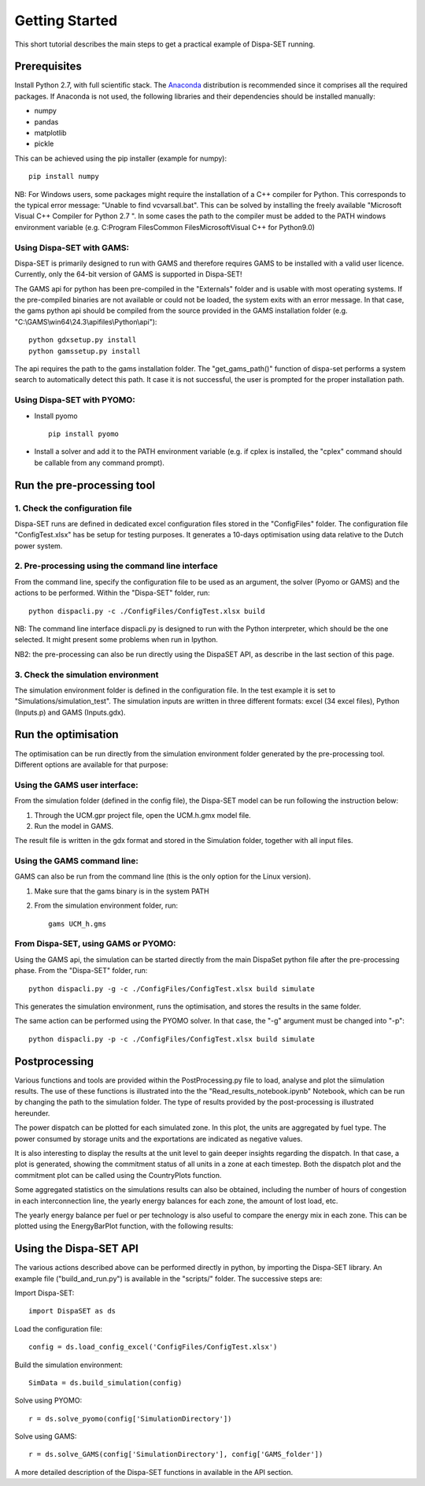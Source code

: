 ﻿.. _workflow:

Getting Started
===============
This short tutorial describes the main steps to get a practical example of Dispa-SET running.


Prerequisites
-------------
Install Python 2.7, with full scientific stack. The Anaconda_ distribution is recommended since it comprises all the required packages. If Anaconda is not used, the following libraries and their dependencies should be installed manually: 

* numpy
* pandas 
* matplotlib 
* pickle


This can be achieved using the pip installer (example for numpy)::

	pip install numpy

NB: For Windows users, some packages might require the installation of a C++ compiler for Python. This corresponds to the typical error message: "Unable to find vcvarsall.bat". This can be solved by installing the freely available "Microsoft Visual C++ Compiler for Python 2.7 ".  In some cases the path to the compiler must be added to the PATH windows environment variable (e.g. C:\Program Files\Common Files\Microsoft\Visual C++ for Python\9.0)


Using Dispa-SET with GAMS:
^^^^^^^^^^^^^^^^^^^^^^^^^^
Dispa-SET is primarily designed to run with GAMS and therefore requires GAMS to be installed with a valid user licence. Currently, only the 64-bit version of GAMS is supported in Dispa-SET!

The GAMS api for python has been pre-compiled in the "Externals" folder and is usable with most operating systems. If the pre-compiled binaries are not available or could not be loaded, the system exits with an error message. In that case, the gams python api should be compiled from the source provided in the GAMS installation folder (e.g. "C:\\GAMS\\win64\\24.3\\apifiles\\Python\\api")::

	python gdxsetup.py install
	python gamssetup.py install

The api requires the path to the gams installation folder. The "get_gams_path()" function of dispa-set performs a system search to automatically detect this path. It case it is not successful, the user is prompted for the proper installation path. 

Using Dispa-SET with PYOMO:
^^^^^^^^^^^^^^^^^^^^^^^^^^^

* Install pyomo ::

	pip install pyomo
* Install a solver and add it to the PATH environment variable (e.g. if cplex is installed, the "cplex" command should be callable from any command prompt).


Run the pre-processing tool
---------------------------

1. Check the configuration file
^^^^^^^^^^^^^^^^^^^^^^^^^^^^^^^
Dispa-SET runs are defined in dedicated excel configuration files stored in the "ConfigFiles" folder. The configuration file "ConfigTest.xlsx" has be setup for testing purposes. It generates a 10-days optimisation using data relative to the Dutch power system. 

2. Pre-processing using the command line interface
^^^^^^^^^^^^^^^^^^^^^^^^^^^^^^^^^^^^^^^^^^^^^^^^^^
From the command line, specify the configuration file to be used as an argument, the solver (Pyomo or GAMS) and the actions to be performed. Within the "Dispa-SET" folder, run::

	python dispacli.py -c ./ConfigFiles/ConfigTest.xlsx build

NB: The command line interface dispacli.py is designed to run with the Python interpreter, which should be the one selected. It might present some problems when run in Ipython.

NB2: the pre-processing can also be run directly using the DispaSET API, as describe in the last section of this page.

3. Check the simulation environment
^^^^^^^^^^^^^^^^^^^^^^^^^^^^^^^^^^^
The simulation environment folder is defined in the configuration file. In the test example it is set to "Simulations/simulation_test". The simulation inputs are written in three different formats: excel (34 excel files), Python (Inputs.p) and GAMS (Inputs.gdx). 


Run the optimisation
--------------------

The optimisation can be run directly from the simulation environment folder generated by the pre-processing tool. Different options are available for that purpose:

Using the GAMS user interface:
^^^^^^^^^^^^^^^^^^^^^^^^^^^^^^
From the simulation folder (defined in the config file), the Dispa-SET model can be run following the instruction below: 

1. Through the UCM.gpr project file, open the UCM.h.gmx model file.
2. Run the model in GAMS.

The result file is written in the gdx format and stored in the Simulation folder, together with all input files.

Using the GAMS command line:
^^^^^^^^^^^^^^^^^^^^^^^^^^^^
GAMS can also be run from the command line (this is the only option for the Linux version).

1. Make sure that the gams binary is in the system PATH
2. From the simulation environment folder, run::

	gams UCM_h.gms


From Dispa-SET, using GAMS or PYOMO:
^^^^^^^^^^^^^^^^^^^^^^^^^^^^^^^^^^^^
Using the GAMS api, the simulation can be started directly from the main DispaSet python file after the pre-processing phase. From the "Dispa-SET" folder, run::

	python dispacli.py -g -c ./ConfigFiles/ConfigTest.xlsx build simulate

This generates the simulation environment, runs the optimisation, and stores the results in the same folder. 

The same action can be performed using the PYOMO solver. In that case, the "-g" argument must be changed into "-p"::

	python dispacli.py -p -c ./ConfigFiles/ConfigTest.xlsx build simulate


Postprocessing
--------------
Various functions and tools are provided within the PostProcessing.py file to load, analyse and plot the siimulation results. The use of these functions is illustrated into the the "Read_results_notebook.ipynb"  Notebook, which can be run by changing the path to the simulation folder. The type of results provided by the post-processing is illustrated hereunder.

The power dispatch can be plotted for each simulated zone. In this plot, the units are aggregated by fuel type. The power consumed by storage units and the exportations are indicated as negative values. 

.. image:: figures/results_dispatch.png

It is also interesting to display the results at the unit level to gain deeper insights regarding the dispatch. In that case, a plot is generated, showing the commitment status of all units in a zone at each timestep. Both the dispatch plot and the commitment plot can be called using the CountryPlots function. 

.. image:: figures/results_rug.png

Some aggregated statistics on the simulations results can also be obtained, including the number of hours of congestion in each interconnection line, the yearly energy balances for each zone, the amount of lost load, etc.

.. image:: figures/result_analysis.png

The yearly energy balance per fuel or per technology is also useful to compare the energy mix in each zone. This can be plotted using the EnergyBarPlot function, with the following results:

.. image:: figures/results_balance.png


Using the Dispa-SET API
-----------------------

The various actions described above can be performed directly in python, by importing the Dispa-SET library. An example file ("build_and_run.py") is available in the "scripts/" folder. The successive steps are:

Import Dispa-SET::

	import DispaSET as ds

Load the configuration file::
	
	config = ds.load_config_excel('ConfigFiles/ConfigTest.xlsx')

Build the simulation environment::

	SimData = ds.build_simulation(config)

Solve using PYOMO::

	r = ds.solve_pyomo(config['SimulationDirectory'])

Solve using GAMS::

	r = ds.solve_GAMS(config['SimulationDirectory'], config['GAMS_folder'])

A more detailed description of the Dispa-SET functions in available in the API section.




.. _Anaconda: https://www.continuum.io/downloads
